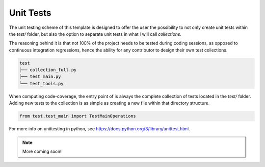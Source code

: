 Unit Tests
==========

The unit testing scheme of this template is designed to offer the user the
possibility to not only create unit tests within the `test/` folder, but also
the option to separate unit tests in what I will call `collections`.

The reasoning behind it is that not 100% of the project needs to be tested
during coding sessions, as opposed to continuous integration regressions, hence
the ability for any contributor to design their own test collections.

.. code-block::

    test
    ├── collection_full.py
    ├── test_main.py
    └── test_tools.py

When computing code-coverage, the entry point of is always the complete
collection of tests located in the `test/` folder. Adding new tests to the
collection is as simple as creating a new file within that directory structure.

.. code-block:: python

    from test.test_main import TestMainOperations

For more info on unittesting in python, see
https://docs.python.org/3/library/unittest.html.

.. note::

    More coming soon!
